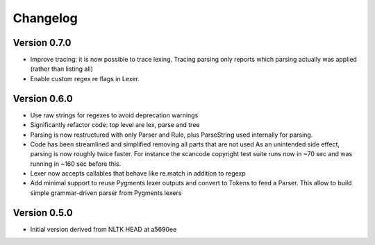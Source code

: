 ================
Changelog
================

Version 0.7.0
-----------------

- Improve tracing: it is now possible to trace lexing. Tracing parsing
  only reports which parsing actually was applied (rather than listing all)

- Enable custom regex re flags in Lexer.


Version 0.6.0
---------------

- Use raw strings for regexes to avoid deprecation warnings

- Significantly refactor code: top level are lex, parse and tree

- Parsing is now restructured with only Parser and Rule, plus ParseString
  used internally for parsing.

- Code has been streamlined and simplified removing all parts that are not used
  As an unintended side effect, parsing is now roughly twice faster.
  For instance the scancode copyright test suite runs now in ~70 sec and was
  running in ~160 sec before this.

- Lexer now accepts callables that behave like re.match in addition to regexp

- Add minimal support to reuse Pygments lexer outputs and convert to Tokens to
  feed a Parser. This allow to build simple grammar-driven parser from Pygments
  lexers


Version 0.5.0
---------------

- Initial version derived from NLTK HEAD at a5690ee
